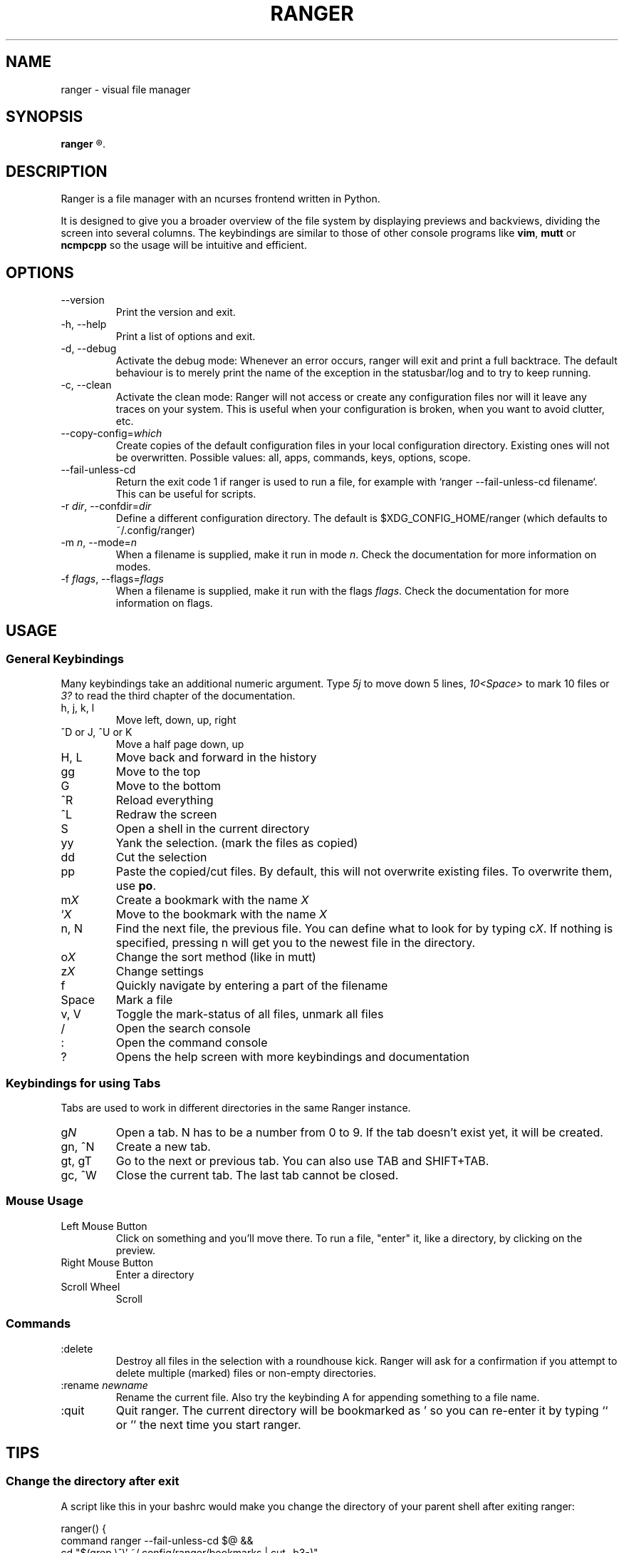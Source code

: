 .TH RANGER 1 ranger-1.3.1
.SH NAME
ranger - visual file manager
.\"-----------------------------------------
.SH SYNOPSIS
.B ranger
.R [OPTIONS] [FILE]
.\"-----------------------------------------
.SH DESCRIPTION
Ranger is a file manager with an ncurses frontend written in Python.
.P
It is designed to give you a broader overview of the file system by displaying
previews and backviews, dividing the screen into several columns.
The keybindings are similar to those of other console programs like
.BR vim ", " mutt " or " ncmpcpp
so the usage will be intuitive and efficient.
.\"-----------------------------------------
.SH OPTIONS
.TP
--version
Print the version and exit.
.TP
-h, --help
Print a list of options and exit.
.TP
-d, --debug
Activate the debug mode:  Whenever an error occurs, ranger will exit and
print a full backtrace.  The default behaviour is to merely print the
name of the exception in the statusbar/log and to try to keep running.
.TP
-c, --clean
Activate the clean mode:  Ranger will not access or create any configuration
files nor will it leave any traces on your system.  This is useful when
your configuration is broken, when you want to avoid clutter, etc.
.TP
--copy-config=\fIwhich\fR
Create copies of the default configuration files in your local configuration
directory.  Existing ones will not be overwritten.  Possible values:
all, apps, commands, keys, options, scope.
.TP
--fail-unless-cd
Return the exit code 1 if ranger is used to run a file, for example with
`ranger --fail-unless-cd filename`.  This can be useful for scripts.
.TP
-r \fIdir\fR, --confdir=\fIdir\fR
Define a different configuration directory.  The default is
$XDG_CONFIG_HOME/ranger (which defaults to ~/.config/ranger)
.TP
-m \fIn\fR, --mode=\fIn\fR
When a filename is supplied, make it run in mode \fIn\fR. Check the
documentation for more information on modes.
.TP
-f \fIflags\fR, --flags=\fIflags\fR
When a filename is supplied, make it run with the flags \fIflags\fR. Check the
documentation for more information on flags.
.\"-----------------------------------------
.SH USAGE
.\"-----------------------------------------
.SS General Keybindings
Many keybindings take an additional numeric argument.  Type \fI5j\fR to move
down 5 lines, \fI10<Space>\fR to mark 10 files or \fI3?\fR to read the
third chapter of the documentation.
.TP
h, j, k, l
Move left, down, up, right
.TP
^D or J, ^U or K
Move a half page down, up
.TP
H, L
Move back and forward in the history
.TP
gg
Move to the top
.TP
G
Move to the bottom
.TP
^R
Reload everything
.TP
^L
Redraw the screen
.TP
S
Open a shell in the current directory
.TP
yy
Yank the selection.  (mark the files as copied)
.TP
dd
Cut the selection
.TP
pp
Paste the copied/cut files.  By default, this will not overwrite existing
files.  To overwrite them, use \fBpo\fR.
.TP
m\fIX\fR
Create a bookmark with the name \fIX\fR
.TP
`\fIX\fR
Move to the bookmark with the name \fIX\fR
.TP
n, N
Find the next file, the previous file.  You can define what to look for
by typing c\fIX\fR.  If nothing is specified, pressing n will get you to
the newest file in the directory.
.TP
o\fIX\fR
Change the sort method (like in mutt)
.TP
z\fIX\fR
Change settings
.TP
f
Quickly navigate by entering a part of the filename
.TP
Space
Mark a file
.TP
v, V
Toggle the mark-status of all files, unmark all files
.TP
/
Open the search console
.TP
:
Open the command console
.TP
?
Opens the help screen with more keybindings and documentation
.\"-----------------------------------------
.SS Keybindings for using Tabs
Tabs are used to work in different directories in the same Ranger instance.
.TP
g\fIN\fR
Open a tab. N has to be a number from 0 to 9. If the tab doesn't exist yet,
it will be created.
.TP
gn, ^N
Create a new tab.
.TP
gt, gT
Go to the next or previous tab.  You can also use TAB and SHIFT+TAB.
.TP
gc, ^W
Close the current tab.  The last tab cannot be closed.
.P
.\"-----------------------------------------
.SS Mouse Usage
.TP
Left Mouse Button
Click on something and you'll move there.
To run a file, "enter" it, like a directory, by clicking on the preview.
.TP
Right Mouse Button
Enter a directory
.TP
Scroll Wheel
Scroll
.\"-----------------------------------------
.SS Commands
.TP
:delete
Destroy all files in the selection with a roundhouse kick.  Ranger will
ask for a confirmation if you attempt to delete multiple (marked) files or
non-empty directories.
.TP
:rename \fInewname\fR
Rename the current file.  Also try the keybinding A for appending something
to a file name.
.TP
:quit
Quit ranger.  The current directory will be bookmarked as ' so you can
re-enter it by typing `` or '' the next time you start ranger.
.\"-----------------------------------------
.SH TIPS
.SS
Change the directory after exit
A script like this in your bashrc would make you change the directory
of your parent shell after exiting ranger:
.nf

ranger() {
    command ranger --fail-unless-cd $@ &&
    cd "$(grep \\^\\' ~/.config/ranger/bookmarks | cut -b3-)"
}
.\"-----------------------------------------
.SH CONFIGURATION
The files in
.B ranger/defaults/
can be copied into your configuration directory (by default, this is
~/.config/ranger) and customized according to your wishes.
Most files don't have to be copied completely though: Just define those
settings you want to add or change and they will override the defauls.
Colorschemes can be placed in ~/.config/ranger/colorschemes.
.P
All configuration is done in Python.
Each configuration file should contain sufficient documentation.
.\"-----------------------------------------
.SH COPYRIGHT
Copyright \(co
2009, 2010
Roman Zimbelmann
.P
This program is free software: you can redistribute it and/or modify
it under the terms of the GNU General Public License as published by
the Free Software Foundation, either version 3 of the License, or
(at your option) any later version.

There is NO warranty;
not even for MERCHANTABILITY or FITNESS FOR A PARTICULAR PURPOSE.
.\"-----------------------------------------
.SH SEE ALSO
The project page:
.RB < http://savannah.nongnu.org/projects/ranger >
.P
The mailing list:
.RB < http://savannah.nongnu.org/mail/?group=ranger >
.\"-----------------------------------------
.SH BUGS
Please report them here and include as much relevant information
as possible:
.P
.RB < http://savannah.nongnu.org/bugs/?group=ranger >
